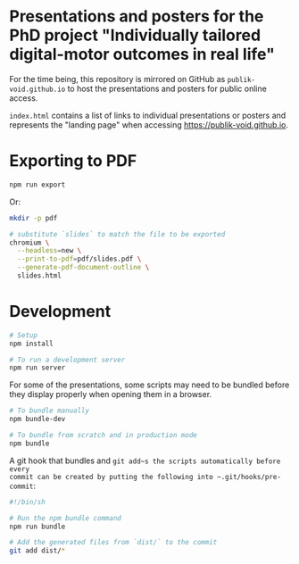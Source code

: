 * Presentations and posters for the PhD project "Individually tailored digital-motor outcomes in real life"

For the time being, this repository is mirrored on GitHub as
~publik-void.github.io~ to host the presentations and posters for public online
access.

~index.html~ contains a list of links to individual presentations or posters and
represents the "landing page" when accessing [[https://publik-void.github.io]].


* Exporting to PDF

#+begin_src sh
npm run export
#+end_src

Or:

#+begin_src sh
mkdir -p pdf

# substitute `slides` to match the file to be exported
chromium \
  --headless=new \
  --print-to-pdf=pdf/slides.pdf \
  --generate-pdf-document-outline \
  slides.html
#+end_src

* Development

#+begin_src sh
# Setup
npm install

# To run a development server
npm run server
#+end_src

For some of the presentations, some scripts may need to be bundled before they
display properly when opening them in a browser.

#+begin_src sh
# To bundle manually
npm bundle-dev

# To bundle from scratch and in production mode
npm bundle
#+end_src

A git hook that bundles and ~git add~s the scripts automatically before every
commit can be created by putting the following into ~.git/hooks/pre-commit~:
#+begin_src sh
#!/bin/sh

# Run the npm bundle command
npm run bundle

# Add the generated files from `dist/` to the commit
git add dist/*
#+end_src

